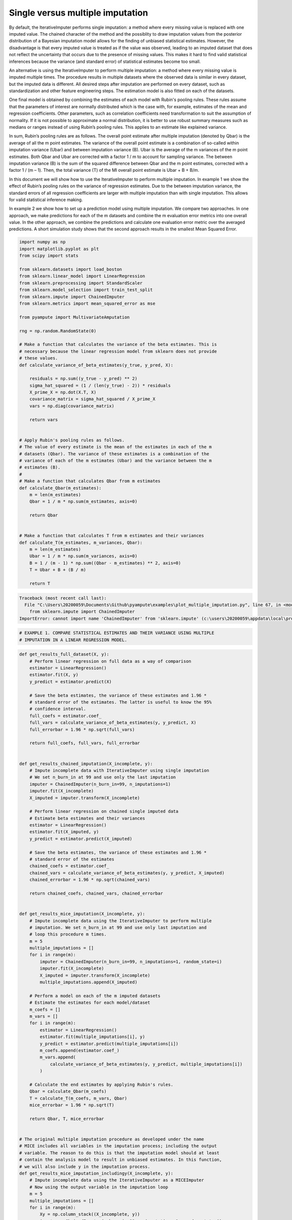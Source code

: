 
.. DO NOT EDIT.
.. THIS FILE WAS AUTOMATICALLY GENERATED BY SPHINX-GALLERY.
.. TO MAKE CHANGES, EDIT THE SOURCE PYTHON FILE:
.. "auto_examples\plot_multiple_imputation.py"
.. LINE NUMBERS ARE GIVEN BELOW.

.. only:: html

    .. note::
        :class: sphx-glr-download-link-note

        Click :ref:`here <sphx_glr_download_auto_examples_plot_multiple_imputation.py>`
        to download the full example code

.. rst-class:: sphx-glr-example-title

.. _sphx_glr_auto_examples_plot_multiple_imputation.py:


=================================
Single versus multiple imputation
=================================

By default, the IterativeImputer performs single imputation: a method where
every missing value is replaced with one imputed value. The chained character
of the method and the possiblity to draw imputation values from the posterior
distribution of a Bayesian imputation model allows for the finding of unbiased
statistical estimates. However, the disadvantage is that every imputed value is
treated as if the value was observed, leading to an imputed dataset that does
not reflect the uncertainty that occurs due to the presence of missing values.
This makes it hard to find valid statistical inferences because the variance
(and standard error) of statistical estimates become too small.

An alternative is using the IterativeImputer to perform multiple imputation: a
method where every missing value is imputed multiple times. The procedure
results in multiple datasets where the observed data is similar in every
dataset, but the imputed data is different. All desired steps after imputation
are performed on every dataset, such as standardization and other feature
engineering steps. The estimation model is also fitted on each of the datasets.

One final model is obtained by combining the estimates of each model with
Rubin's pooling rules. These rules assume that the parameters of interest are
normally distributed which is the case with, for example, estimates of the mean
and regression coefficients. Other parameters, such as correlation
coefficients need transformation to suit the assumption of normality.
If it is not possible to approximate a normal distribution, it is better to use
robust summary measures such as medians or ranges instead of using Rubin’s
pooling rules. This applies to an estimate like explained variance.

In sum, Rubin’s pooling rules are as follows. The overall point estimate after
multiple imputation (denoted by Qbar) is the average of all the m point
estimates. The variance of the overall point estimate is a combination of
so-called within imputation variance (Ubar) and between imputation
variance (B). Ubar is the average of the m variances of the m point estimates.
Both Qbar and Ubar are corrected with a factor 1 / m to account for sampling
variance. The between imputation variance (B) is the sum of the squared
difference between Qbar and the m point estimates, corrected with a factor
1 / (m – 1). Then, the total variance (T) of the MI overall point estimate is
Ubar + B + B/m.

In this document we will show how to use the IterativeImputer to perform
multiple imputation. In example 1 we show the effect of Rubin’s pooling
rules on the variance of regression estimates. Due to the between imputation
variance, the standard errors of all regression coefficients are larger with
multiple imputation than with single imputation. This allows for valid
statistical inference making.

In example 2 we show how to set up a prediction model using multiple
imputation. We compare two approaches. In one approach, we make predictions for
each of the m datasets and combine the m evaluation error metrics into one
overall value. In the other approach, we combine the predictions and calculate
one evaluation error metric over the averaged predictions. A short simulation
study shows that the second approach results in the smallest Mean Squared
Error.

.. GENERATED FROM PYTHON SOURCE LINES 58-112

.. code-block:: default


    import numpy as np
    import matplotlib.pyplot as plt
    from scipy import stats

    from sklearn.datasets import load_boston
    from sklearn.linear_model import LinearRegression
    from sklearn.preprocessing import StandardScaler
    from sklearn.model_selection import train_test_split
    from sklearn.impute import ChainedImputer
    from sklearn.metrics import mean_squared_error as mse

    from pyampute import MultivariateAmputation

    rng = np.random.RandomState(0)

    # Make a function that calculates the variance of the beta estimates. This is
    # necessary because the linear regression model from sklearn does not provide
    # these values.
    def calculate_variance_of_beta_estimates(y_true, y_pred, X):

        residuals = np.sum((y_true - y_pred) ** 2)
        sigma_hat_squared = (1 / (len(y_true) - 2)) * residuals
        X_prime_X = np.dot(X.T, X)
        covariance_matrix = sigma_hat_squared / X_prime_X
        vars = np.diag(covariance_matrix)

        return vars


    # Apply Rubin's pooling rules as follows.
    # The value of every estimate is the mean of the estimates in each of the m
    # datasets (Qbar). The variance of these estimates is a combination of the
    # variance of each of the m estimates (Ubar) and the variance between the m
    # estimates (B).
    #
    # Make a function that calculates Qbar from m estimates
    def calculate_Qbar(m_estimates):
        m = len(m_estimates)
        Qbar = 1 / m * np.sum(m_estimates, axis=0)

        return Qbar


    # Make a function that calculates T from m estimates and their variances
    def calculate_T(m_estimates, m_variances, Qbar):
        m = len(m_estimates)
        Ubar = 1 / m * np.sum(m_variances, axis=0)
        B = 1 / (m - 1) * np.sum((Qbar - m_estimates) ** 2, axis=0)
        T = Ubar + B + (B / m)

        return T




.. rst-class:: sphx-glr-script-out

.. code-block:: pytb

    Traceback (most recent call last):
      File "C:\Users\20200059\Documents\Github\pyampute\examples\plot_multiple_imputation.py", line 67, in <module>
        from sklearn.impute import ChainedImputer
    ImportError: cannot import name 'ChainedImputer' from 'sklearn.impute' (c:\users\20200059\appdata\local\programs\python\python38\lib\site-packages\sklearn\impute\__init__.py)




.. GENERATED FROM PYTHON SOURCE LINES 113-117

.. code-block:: default


    # EXAMPLE 1. COMPARE STATISTICAL ESTIMATES AND THEIR VARIANCE USING MULTIPLE
    # IMPUTATION IN A LINEAR REGRESSION MODEL.


.. GENERATED FROM PYTHON SOURCE LINES 118-306

.. code-block:: default



    def get_results_full_dataset(X, y):
        # Perform linear regression on full data as a way of comparison
        estimator = LinearRegression()
        estimator.fit(X, y)
        y_predict = estimator.predict(X)

        # Save the beta estimates, the variance of these estimates and 1.96 *
        # standard error of the estimates. The latter is useful to know the 95%
        # confidence interval.
        full_coefs = estimator.coef_
        full_vars = calculate_variance_of_beta_estimates(y, y_predict, X)
        full_errorbar = 1.96 * np.sqrt(full_vars)

        return full_coefs, full_vars, full_errorbar


    def get_results_chained_imputation(X_incomplete, y):
        # Impute incomplete data with IterativeImputer using single imputation
        # We set n_burn_in at 99 and use only the last imputation
        imputer = ChainedImputer(n_burn_in=99, n_imputations=1)
        imputer.fit(X_incomplete)
        X_imputed = imputer.transform(X_incomplete)

        # Perform linear regression on chained single imputed data
        # Estimate beta estimates and their variances
        estimator = LinearRegression()
        estimator.fit(X_imputed, y)
        y_predict = estimator.predict(X_imputed)

        # Save the beta estimates, the variance of these estimates and 1.96 *
        # standard error of the estimates
        chained_coefs = estimator.coef_
        chained_vars = calculate_variance_of_beta_estimates(y, y_predict, X_imputed)
        chained_errorbar = 1.96 * np.sqrt(chained_vars)

        return chained_coefs, chained_vars, chained_errorbar


    def get_results_mice_imputation(X_incomplete, y):
        # Impute incomplete data using the IterativeImputer to perform multiple
        # imputation. We set n_burn_in at 99 and use only last imputation and
        # loop this procedure m times.
        m = 5
        multiple_imputations = []
        for i in range(m):
            imputer = ChainedImputer(n_burn_in=99, n_imputations=1, random_state=i)
            imputer.fit(X_incomplete)
            X_imputed = imputer.transform(X_incomplete)
            multiple_imputations.append(X_imputed)

        # Perform a model on each of the m imputed datasets
        # Estimate the estimates for each model/dataset
        m_coefs = []
        m_vars = []
        for i in range(m):
            estimator = LinearRegression()
            estimator.fit(multiple_imputations[i], y)
            y_predict = estimator.predict(multiple_imputations[i])
            m_coefs.append(estimator.coef_)
            m_vars.append(
                calculate_variance_of_beta_estimates(y, y_predict, multiple_imputations[i])
            )

        # Calculate the end estimates by applying Rubin's rules.
        Qbar = calculate_Qbar(m_coefs)
        T = calculate_T(m_coefs, m_vars, Qbar)
        mice_errorbar = 1.96 * np.sqrt(T)

        return Qbar, T, mice_errorbar


    # The original multiple imputation procedure as developed under the name
    # MICE includes all variables in the imputation process; including the output
    # variable. The reason to do this is that the imputation model should at least
    # contain the analysis model to result in unbiased estimates. In this function,
    # we will also include y in the imputation process.
    def get_results_mice_imputation_includingy(X_incomplete, y):
        # Impute incomplete data using the IterativeImputer as a MICEImputer
        # Now using the output variable in the imputation loop
        m = 5
        multiple_imputations = []
        for i in range(m):
            Xy = np.column_stack((X_incomplete, y))
            imputer = ChainedImputer(n_burn_in=99, n_imputations=1, random_state=i)
            imputer.fit(Xy)
            data_imputed = imputer.transform(Xy)

            # We save only the X imputed data because we do not want to use y to
            # predict y later on.
            X_imputed = data_imputed[:, :-1]
            multiple_imputations.append(X_imputed)

        # Perform linear regression on mice multiple imputed data
        # Estimate beta estimates and their variances
        m_coefs = []
        m_vars = []
        for i in range(m):
            estimator = LinearRegression()
            estimator.fit(multiple_imputations[i], y)
            y_predict = estimator.predict(multiple_imputations[i])
            m_coefs.append(estimator.coef_)
            m_vars.append(
                calculate_variance_of_beta_estimates(y, y_predict, multiple_imputations[i])
            )

        # Calculate the end estimates by applying Rubin's rules.
        Qbar = calculate_Qbar(m_coefs)
        T = calculate_T(m_coefs, m_vars, Qbar)
        mice_errorbar = 1.96 * np.sqrt(T)

        return Qbar, T, mice_errorbar


    # Now lets run all these imputation procedures.
    # We use the Boston dataset and analyze the outcomes of the beta coefficients
    # and their standard errors. We standardize the data before running the
    # procedure to be able to compare the coefficients. We run the procedure for
    # MCAR missingness only.
    #
    # Loading the data
    dataset = load_boston()
    X_full, y = dataset.data, dataset.target

    # Standardizing the data
    scaler = StandardScaler()
    X_scaled = scaler.fit_transform(X_full)
    y_scaled = stats.zscore(y)

    # Start the procedure
    print("Executing Example 1 MCAR Missingness...")

    # First, make the data incomplete with a MCAR mechanism.
    am_MCAR = MultivariateAmputation(mechanisms="MCAR")
    Boston_X_incomplete_MCAR = am_MCAR(X_scaled)

    # Second, run all the imputation procedures as described above.
    full_coefs, full_vars, full_errorbar = get_results_full_dataset(X_scaled, y_scaled)
    chained_coefs, chained_vars, chained_errorbar = get_results_chained_imputation(
        Boston_X_incomplete_MCAR, y_scaled
    )
    mice_coefs, mice_vars, mice_errorbar = get_results_mice_imputation(
        Boston_X_incomplete_MCAR, y_scaled
    )
    mice_y_coefs, mice_y_vars, mice_y_errorbar = get_results_mice_imputation_includingy(
        Boston_X_incomplete_MCAR, y_scaled
    )

    # Combine the results from the four imputation procedures.
    coefs = (full_coefs, chained_coefs, mice_coefs, mice_y_coefs)
    vars = (full_vars, chained_vars, mice_vars, mice_y_vars)
    errorbars = (full_errorbar, chained_errorbar, mice_errorbar, mice_y_errorbar)

    # And plot the results
    n_situations = 4
    n = np.arange(n_situations)
    n_labels = ["Full Data", "Chained Imputer", "Mice Imputer", "Mice Imputer with y"]
    colors = ["r", "orange", "b", "purple"]
    width = 0.3
    plt.figure(figsize=(24, 32))

    plt1 = plt.subplot(211)
    for j in n:
        plt1.bar(
            np.arange(len(coefs[j])) + (3 * j * (width / n_situations)),
            coefs[j],
            width=width,
            color=colors[j],
        )
    plt.legend(n_labels)

    plt2 = plt.subplot(212)
    for j in n:
        plt2.bar(
            np.arange(len(errorbars[j])) + (3 * j * (width / n_situations)),
            errorbars[j],
            width=width,
            color=colors[j],
        )

    plt1.set_title("MCAR Missingness")
    plt1.set_ylabel("Beta Coefficients")
    plt2.set_ylabel("Standard Errors")
    plt1.set_xlabel("Features")
    plt2.set_xlabel("Features")
    plt.show()


.. GENERATED FROM PYTHON SOURCE LINES 307-310

.. code-block:: default


    # EXAMPLE 2. SHOW MULTIPLE IMPUTATION IN A PREDICTION CONTEXT.


.. GENERATED FROM PYTHON SOURCE LINES 311-495

.. code-block:: default



    # In this example, we show how to apply multiple imputation in a train/test
    # situation. There are two approaches to get the end result of the prediction
    # model. In approach 1 you calculate the evaluation metric for every i in m and
    # later average these values. In approach 2 you average the predictions of
    # every i in m and then calculate the evaluation metric. We test both
    # approaches.
    #
    # Apply the regression model on the full dataset as a way of comparison.
    def get_results_full_data(X_train, X_test, y_train, y_test):
        # Standardize data
        scaler = StandardScaler()
        X_train_scaled = scaler.fit_transform(X_train)
        X_test_scaled = scaler.transform(X_test)

        # Perform estimation and prediction
        estimator = LinearRegression()
        estimator.fit(X_train_scaled, y_train)
        y_predict = estimator.predict(X_test_scaled)
        mse_full = mse(y_test, y_predict)

        return mse_full


    # Use the ChainedImputer as a single imputation procedure.
    def get_results_single_imputation(X_train, X_test, y_train, y_test):
        # Apply imputation
        imputer = ChainedImputer(n_burn_in=99, n_imputations=1, random_state=0)
        X_train_imputed = imputer.fit_transform(X_train)
        X_test_imputed = imputer.transform(X_test)

        # Standardize data
        scaler = StandardScaler()
        X_train_scaled = scaler.fit_transform(X_train_imputed)
        X_test_scaled = scaler.transform(X_test_imputed)

        # Perform estimation and prediction
        estimator = LinearRegression()
        estimator.fit(X_train_scaled, y_train)
        y_predict = estimator.predict(X_test_scaled)
        mse_single = mse(y_test, y_predict)

        return mse_single


    # Now use the IterativeImputer to perform multiple imputation by looping over
    # i in m. Approach 1: pool the mse values of the m datasets.
    def get_results_multiple_imputation_approach1(X_train, X_test, y_train, y_test):
        m = 5
        multiple_mses = []
        for i in range(m):
            # Fit the imputer for every i in im
            # Be aware that you fit the imputer on the train data
            # And apply to the test data
            imputer = ChainedImputer(n_burn_in=99, n_imputations=1, random_state=i)
            X_train_imputed = imputer.fit_transform(X_train)
            X_test_imputed = imputer.transform(X_test)

            # Perform the steps you wish to take before fitting the estimator
            # Such as standardization.
            scaler = StandardScaler()
            X_train_scaled = scaler.fit_transform(X_train_imputed)
            X_test_scaled = scaler.transform(X_test_imputed)

            # Finally fit the estimator and calculate the error metric for every i
            # in m. Save all error metric values.
            estimator = LinearRegression()
            estimator.fit(X_train_scaled, y_train)
            y_predict = estimator.predict(X_test_scaled)
            mse_approach1 = mse(y_test, y_predict)
            multiple_mses.append(mse_approach1)

        # Average the error metric values over the m loops to get a final result.
        mse_approach1 = np.mean(multiple_mses, axis=0)

        return mse_approach1


    # Approach 2: We average the predictions of the m datasets and then calculate
    # the error metric.
    def get_results_multiple_imputation_approach2(X_train, X_test, y_train, y_test):
        m = 5
        multiple_predictions = []
        for i in range(m):
            # Fit the imputer for every i in m
            # Be aware that you fit the imputer on the train data
            # And apply to the test data
            imputer = ChainedImputer(n_burn_in=99, n_imputations=1, random_state=i)
            X_train_imputed = imputer.fit_transform(X_train)
            X_test_imputed = imputer.transform(X_test)

            # Perform the steps you wish to take before fitting the estimator
            # Such as standardization
            scaler = StandardScaler()
            X_train_scaled = scaler.fit_transform(X_train_imputed)
            X_test_scaled = scaler.transform(X_test_imputed)

            # Finally fit the estimator and calculate the predictions for every i
            # in m. Save the predictions.
            estimator = LinearRegression()
            estimator.fit(X_train_scaled, y_train)
            y_predict = estimator.predict(X_test_scaled)
            multiple_predictions.append(y_predict)

        # Average the predictions over the m loops
        # Then calculate the error metric.
        predictions_average = np.mean(multiple_predictions, axis=0)
        mse_approach2 = mse(y_test, predictions_average)

        return mse_approach2


    def perform_simulation(dataset, X_incomplete, nsim=10):
        X_full, y = dataset.data, dataset.target
        outcome = []

        # Start a simulation process that executes the process nsim times.
        for j in np.arange(nsim):
            # First, split the data in train and test dataset.
            train_indices, test_indices = train_test_split(
                np.arange(X_full.shape[0]), random_state=j
            )
            X_incomplete_train = X_incomplete[train_indices]
            X_full_train = X_full[train_indices]
            X_incomplete_test = X_incomplete[test_indices]
            X_full_test = X_full[test_indices]
            y_train = y[train_indices]
            y_test = y[test_indices]

            # Second, perform the imputation procedures and calculation of the
            # error metric for every one of the four situations.
            mse_full = get_results_full_data(X_full_train, X_full_test, y_train, y_test)
            mse_single = get_results_single_imputation(
                X_incomplete_train, X_incomplete_test, y_train, y_test
            )
            mse_approach1 = get_results_multiple_imputation_approach1(
                X_incomplete_train, X_incomplete_test, y_train, y_test
            )
            mse_approach2 = get_results_multiple_imputation_approach2(
                X_incomplete_train, X_incomplete_test, y_train, y_test
            )

            # Save the outcome of every simulation round
            outcome.append((mse_full, mse_single, mse_approach1, mse_approach2))

        # Return the mean and standard deviation of the nsim outcome values
        return np.mean(outcome, axis=0), np.std(outcome, axis=0)


    # Execute the simulation
    print("Executing Example 2 MCAR Missingness...")

    # Generate missing values with a MCAR mechanism
    am_MCAR = MultivariateAmputation(mechanisms="MCAR")
    Boston_X_incomplete_MCAR = am_MCAR(X_scaled)

    # Perform the simulation
    mse_means, mse_std = perform_simulation(load_boston(), Boston_X_incomplete_MCAR, nsim=2)

    # Plot results
    n_situations = 4
    n = np.arange(n_situations)
    n_labels = [
        "Full Data",
        "Single Imputation",
        "MI Average MSE",
        "MI Average Predictions",
    ]
    colors = ["r", "orange", "green", "yellow"]

    plt.figure(figsize=(24, 12))
    ax1 = plt.subplot(111)
    for j in n:
        ax1.barh(
            j, mse_means[j], xerr=mse_std[j], color=colors[j], alpha=0.6, align="center"
        )

    ax1.set_title("MCAR Missingness")
    ax1.set_yticks(n)
    ax1.set_xlabel("Mean Squared Error")
    ax1.invert_yaxis()
    ax1.set_yticklabels(n_labels)
    plt.show()


.. rst-class:: sphx-glr-timing

   **Total running time of the script:** ( 0 minutes  0.050 seconds)


.. _sphx_glr_download_auto_examples_plot_multiple_imputation.py:


.. only :: html

 .. container:: sphx-glr-footer
    :class: sphx-glr-footer-example



  .. container:: sphx-glr-download sphx-glr-download-python

     :download:`Download Python source code: plot_multiple_imputation.py <plot_multiple_imputation.py>`



  .. container:: sphx-glr-download sphx-glr-download-jupyter

     :download:`Download Jupyter notebook: plot_multiple_imputation.ipynb <plot_multiple_imputation.ipynb>`


.. only:: html

 .. rst-class:: sphx-glr-signature

    `Gallery generated by Sphinx-Gallery <https://sphinx-gallery.github.io>`_
